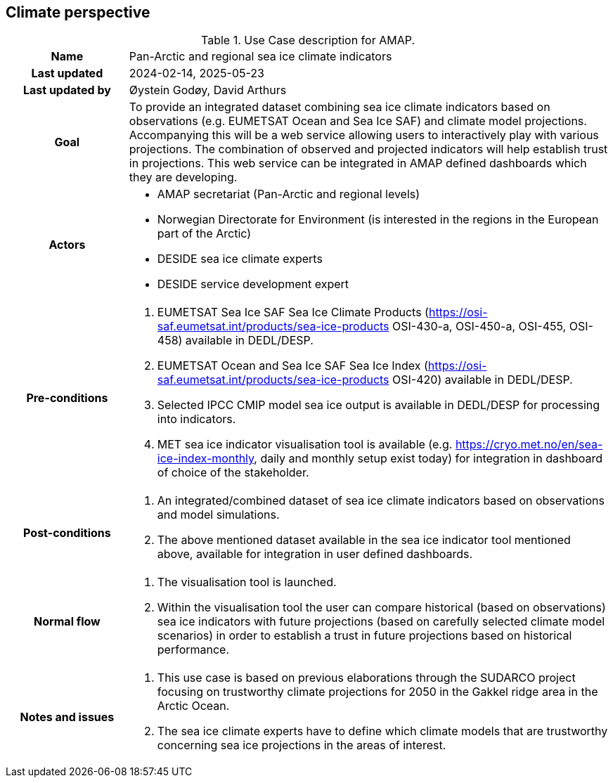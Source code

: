 ## Climate perspective

[[amapusecase]]
.Use Case description for AMAP.
[cols=">1h,4"]
|===
|Name
| Pan-Arctic and regional sea ice climate indicators

|Last updated
a| 2024-02-14, 2025-05-23

|Last updated by
a| Øystein Godøy, David Arthurs

|Goal
a| To provide an integrated dataset combining sea ice climate indicators based on observations (e.g. EUMETSAT Ocean and Sea Ice SAF) and climate model projections. 
Accompanying this will be a web service allowing users to interactively play with various projections.
The combination of observed and projected indicators will help establish trust in projections.
This web service can be integrated in AMAP defined dashboards which they are developing.

|Actors
a| 
* AMAP secretariat (Pan-Arctic and regional levels)
* Norwegian Directorate for Environment (is interested in the regions in the European part of the Arctic)
* DESIDE sea ice climate experts
* DESIDE service development expert

|Pre-conditions
a|
. EUMETSAT Sea Ice SAF Sea Ice Climate Products (https://osi-saf.eumetsat.int/products/sea-ice-products OSI-430-a, OSI-450-a, OSI-455, OSI-458) available in DEDL/DESP.
. EUMETSAT Ocean and Sea Ice SAF Sea Ice Index (https://osi-saf.eumetsat.int/products/sea-ice-products OSI-420) available in DEDL/DESP.
. Selected IPCC CMIP model sea ice output is available in DEDL/DESP for processing into indicators.
. MET sea ice indicator visualisation tool is available (e.g. https://cryo.met.no/en/sea-ice-index-monthly, daily and monthly setup exist today) for integration in dashboard of choice of the stakeholder.

|Post-conditions
a| 
. An integrated/combined dataset of sea ice climate indicators based on observations and model simulations.
. The above mentioned dataset available in the sea ice indicator tool mentioned above, available for integration in user defined dashboards.

|Normal flow
a| 
. The visualisation tool is launched.
. Within the visualisation tool the user can compare historical (based on observations) sea ice indicators with future projections (based on carefully selected climate model scenarios) in order to establish a trust in future projections based on historical performance.

|Notes and issues
a| 
. This use case is based on previous elaborations through the SUDARCO project focusing on trustworthy climate projections for 2050 in the Gakkel ridge area in the Arctic Ocean.
. The sea ice climate experts have to define which climate models that are trustworthy concerning sea ice projections in the areas of interest.
|===
